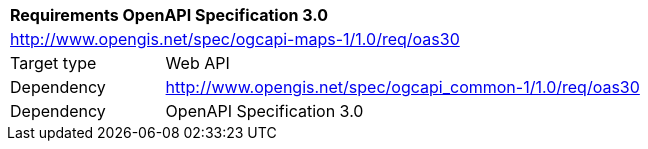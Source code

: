 [[rc_table-oas30]]
[cols="1,4",width="90%"]
|===
2+|*Requirements OpenAPI Specification 3.0*
2+|http://www.opengis.net/spec/ogcapi-maps-1/1.0/req/oas30
|Target type |Web API
|Dependency |http://www.opengis.net/spec/ogcapi_common-1/1.0/req/oas30
|Dependency |OpenAPI Specification 3.0
|===
